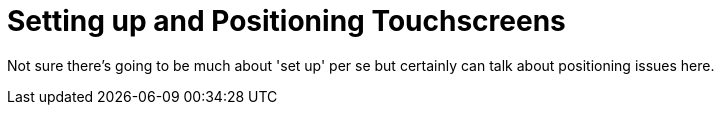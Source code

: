 = Setting up and Positioning Touchscreens

Not sure there's going to be much about 'set up' per se but certainly can talk about positioning issues here.